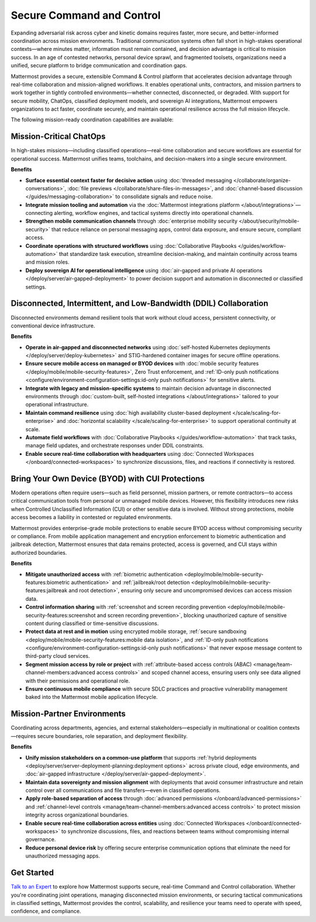 Secure Command and Control
===========================

Expanding adversarial risk across cyber and kinetic domains requires faster, more secure, and better-informed coordination across mission environments. Traditional communication systems often fall short in high-stakes operational contexts—where minutes matter, information must remain contained, and decision advantage is critical to mission success. In an age of contested networks, personal device sprawl, and fragmented toolsets, organizations need a unified, secure platform to bridge communication and coordination gaps.

Mattermost provides a secure, extensible Command & Control platform that accelerates decision advantage through real-time collaboration and mission-aligned workflows. It enables operational units, contractors, and mission partners to work together in tightly controlled environments—whether connected, disconnected, or degraded. With support for secure mobility, ChatOps, classified deployment models, and sovereign AI integrations, Mattermost empowers organizations to act faster, coordinate securely, and maintain operational resilience across the full mission lifecycle.

.. image:: /images/Enterprise-to-Tactical-Edge.png
    :alt: Secure, Mission-Focused Collaboration to Enable Faster, Informed Decision-Making across Environments.

The following mission-ready coordination capabilities are available:

Mission-Critical ChatOps
------------------------

In high-stakes missions—including classified operations—real-time collaboration and secure workflows are essential for operational success. Mattermost unifies teams, toolchains, and decision-makers into a single secure environment.

**Benefits**

- **Surface essential context faster for decisive action** using :doc:`threaded messaging </collaborate/organize-conversations>`, :doc:`file previews </collaborate/share-files-in-messages>`, and :doc:`channel-based discussion </guides/messaging-collaboration>` to consolidate signals and reduce noise.
- **Integrate mission tooling and automation** via the :doc:`Mattermost integrations platform </about/integrations>`—connecting alerting, workflow engines, and tactical systems directly into operational channels.
- **Strengthen mobile communication channels** through :doc:`enterprise mobility security </about/security/mobile-security>` that reduce reliance on personal messaging apps, control data exposure, and ensure secure, compliant access.
- **Coordinate operations with structured workflows** using :doc:`Collaborative Playbooks </guides/workflow-automation>` that standardize task execution, streamline decision-making, and maintain continuity across teams and mission roles.
- **Deploy sovereign AI for operational intelligence** using :doc:`air-gapped and private AI operations </deploy/server/air-gapped-deployment>` to power decision support and automation in disconnected or classified settings.

Disconnected, Intermittent, and Low-Bandwidth (DDIL) Collaboration
-------------------------------------------------------------------

Disconnected environments demand resilient tools that work without cloud access, persistent connectivity, or conventional device infrastructure.

.. image:: /images/DDIL-disconnected-secure-communication-collaboration.png
    :alt: Mattermost's Self-Hosted Kubernetes-based Collaborative Workflow platform installs on edge, cloud and custom data center platforms.

**Benefits**

- **Operate in air-gapped and disconnected networks** using :doc:`self-hosted Kubernetes deployments </deploy/server/deploy-kubernetes>` and STIG-hardened container images for secure offline operations.
- **Ensure secure mobile access on managed or BYOD devices** with :doc:`mobile security features </deploy/mobile/mobile-security-features>`, Zero Trust enforcement, and :ref:`ID-only push notifications <configure/environment-configuration-settings:id-only push notifications>` for sensitive alerts.
- **Integrate with legacy and mission-specific systems** to maintain decision advantage in disconnected environments through :doc:`custom-built, self-hosted integrations </about/integrations>` tailored to your operational infrastructure.
- **Maintain command resilience** using :doc:`high availability cluster-based deployment </scale/scaling-for-enterprise>` and :doc:`horizontal scalability </scale/scaling-for-enterprise>` to support operational continuity at scale.
- **Automate field workflows** with :doc:`Collaborative Playbooks </guides/workflow-automation>` that track tasks, manage field updates, and orchestrate responses under DDIL constraints.
- **Enable secure real-time collaboration with headquarters** using :doc:`Connected Workspaces </onboard/connected-workspaces>` to synchronize discussions, files, and reactions if connectivity is restored.

Bring Your Own Device (BYOD) with CUI Protections
-------------------------------------------------

Modern operations often require users—such as field personnel, mission partners, or remote contractors—to access critical communication tools from personal or unmanaged mobile devices. However, this flexibility introduces new risks when Controlled Unclassified Information (CUI) or other sensitive data is involved. Without strong protections, mobile access becomes a liability in contested or regulated environments.

Mattermost provides enterprise-grade mobile protections to enable secure BYOD access without compromising security or compliance. From mobile application management and encryption enforcement to biometric authentication and jailbreak detection, Mattermost ensures that data remains protected, access is governed, and CUI stays within authorized boundaries.

**Benefits**

- **Mitigate unauthorized access** with :ref:`biometric authentication <deploy/mobile/mobile-security-features:biometric authentication>` and :ref:`jailbreak/root detection <deploy/mobile/mobile-security-features:jailbreak and root detection>`, ensuring only secure and uncompromised devices can access mission data.
- **Control information sharing** with :ref:`screenshot and screen recording prevention <deploy/mobile/mobile-security-features:screenshot and screen recording prevention>`, blocking unauthorized capture of sensitive content during classified or time-sensitive discussions.
- **Protect data at rest and in motion** using encrypted mobile storage, :ref:`secure sandboxing <deploy/mobile/mobile-security-features:mobile data isolation>`, and :ref:`ID-only push notifications <configure/environment-configuration-settings:id-only push notifications>` that never expose message content to third-party cloud services.
- **Segment mission access by role or project** with :ref:`attribute-based access controls (ABAC) <manage/team-channel-members:advanced access controls>` and scoped channel access, ensuring users only see data aligned with their permissions and operational role.
- **Ensure continuous mobile compliance** with secure SDLC practices and proactive vulnerability management baked into the Mattermost mobile application lifecycle.


Mission-Partner Environments
----------------------------

Coordinating across departments, agencies, and external stakeholders—especially in multinational or coalition contexts—requires secure boundaries, role separation, and deployment flexibility.

**Benefits**

- **Unify mission stakeholders on a common-use platform** that supports :ref:`hybrid deployments <deploy/server/server-deployment-planning:deployment options>` across private cloud, edge environments, and :doc:`air-gapped infrastructure </deploy/server/air-gapped-deployment>`.
- **Maintain data sovereignty and mission alignment** with deployments that avoid consumer infrastructure and retain control over all communications and file transfers—even in classified operations.
- **Apply role-based separation of access** through :doc:`advanced permissions </onboard/advanced-permissions>` and :ref:`channel-level controls <manage/team-channel-members:advanced access controls>` to protect mission integrity across organizational boundaries.
- **Enable secure real-time collaboration across entities** using :doc:`Connected Workspaces </onboard/connected-workspaces>` to synchronize discussions, files, and reactions between teams without compromising internal governance.
- **Reduce personal device risk** by offering secure enterprise communication options that eliminate the need for unauthorized messaging apps.

Get Started
-----------

`Talk to an Expert <https://mattermost.com/contact-sales/>`_ to explore how Mattermost supports secure, real-time Command and Control collaboration. Whether you're coordinating joint operations, managing disconnected mission environments, or securing tactical communications in classified settings, Mattermost provides the control, scalability, and resilience your teams need to operate with speed, confidence, and compliance.

